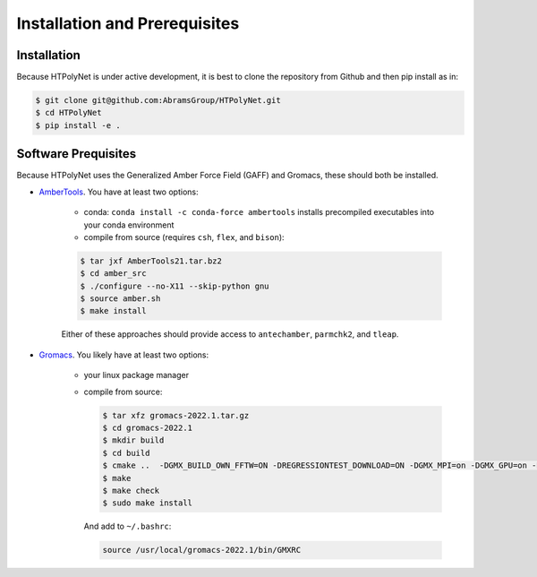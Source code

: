 Installation and Prerequisites
==============================

Installation
------------

Because HTPolyNet is under active development, it is best to clone the repository from Github and then 
pip install as in:

.. code-block:: console

    $ git clone git@github.com:AbramsGroup/HTPolyNet.git
    $ cd HTPolyNet
    $ pip install -e .

Software Prequisites
--------------------

Because HTPolyNet uses the Generalized Amber Force Field (GAFF) and Gromacs, these should both be installed.

* `AmberTools <https://ambermd.org/GetAmber.php#ambertools>`_. You have at least two options:

    * conda:  ``conda install -c conda-force ambertools`` installs precompiled executables into your conda environment
    * compile from source (requires ``csh``, ``flex``, and ``bison``):

    .. code-block:: console

        $ tar jxf AmberTools21.tar.bz2
        $ cd amber_src
        $ ./configure --no-X11 --skip-python gnu
        $ source amber.sh
        $ make install

    Either of these approaches should provide access to ``antechamber``, ``parmchk2``, and ``tleap``.

* `Gromacs <https://manual.gromacs.org/documentation/current/index.html>`_.  You likely have at least two options:

   * your linux package manager
   * compile from source:

     .. code-block:: console

         $ tar xfz gromacs-2022.1.tar.gz
         $ cd gromacs-2022.1
         $ mkdir build
         $ cd build
         $ cmake ..  -DGMX_BUILD_OWN_FFTW=ON -DREGRESSIONTEST_DOWNLOAD=ON -DGMX_MPI=on -DGMX_GPU=on -DCMAKE_INSTALL_PREFIX=/usr/local/gromacs-2022.1
         $ make
         $ make check
         $ sudo make install

     And add to ``~/.bashrc``:

     .. code-block:: console

         source /usr/local/gromacs-2022.1/bin/GMXRC



